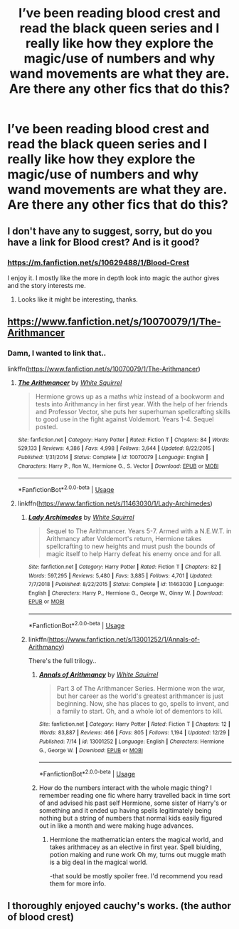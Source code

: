 #+TITLE: I’ve been reading blood crest and read the black queen series and I really like how they explore the magic/use of numbers and why wand movements are what they are. Are there any other fics that do this?

* I’ve been reading blood crest and read the black queen series and I really like how they explore the magic/use of numbers and why wand movements are what they are. Are there any other fics that do this?
:PROPERTIES:
:Author: Garanar
:Score: 13
:DateUnix: 1546828397.0
:DateShort: 2019-Jan-07
:END:

** I don't have any to suggest, sorry, but do you have a link for Blood crest? And is it good?
:PROPERTIES:
:Author: VD909
:Score: 3
:DateUnix: 1546842219.0
:DateShort: 2019-Jan-07
:END:

*** [[https://m.fanfiction.net/s/10629488/1/Blood-Crest]]

I enjoy it. I mostly like the more in depth look into magic the author gives and the story interests me.
:PROPERTIES:
:Author: Garanar
:Score: 3
:DateUnix: 1546842319.0
:DateShort: 2019-Jan-07
:END:

**** Looks like it might be interesting, thanks.
:PROPERTIES:
:Author: VD909
:Score: 1
:DateUnix: 1546846239.0
:DateShort: 2019-Jan-07
:END:


** [[https://www.fanfiction.net/s/10070079/1/The-Arithmancer]]
:PROPERTIES:
:Author: blast_ended_sqrt
:Score: 2
:DateUnix: 1546840458.0
:DateShort: 2019-Jan-07
:END:

*** Damn, I wanted to link that..

linkffn([[https://www.fanfiction.net/s/10070079/1/The-Arithmancer]])
:PROPERTIES:
:Author: Sefera17
:Score: 2
:DateUnix: 1546877469.0
:DateShort: 2019-Jan-07
:END:

**** [[https://www.fanfiction.net/s/10070079/1/][*/The Arithmancer/*]] by [[https://www.fanfiction.net/u/5339762/White-Squirrel][/White Squirrel/]]

#+begin_quote
  Hermione grows up as a maths whiz instead of a bookworm and tests into Arithmancy in her first year. With the help of her friends and Professor Vector, she puts her superhuman spellcrafting skills to good use in the fight against Voldemort. Years 1-4. Sequel posted.
#+end_quote

^{/Site/:} ^{fanfiction.net} ^{*|*} ^{/Category/:} ^{Harry} ^{Potter} ^{*|*} ^{/Rated/:} ^{Fiction} ^{T} ^{*|*} ^{/Chapters/:} ^{84} ^{*|*} ^{/Words/:} ^{529,133} ^{*|*} ^{/Reviews/:} ^{4,386} ^{*|*} ^{/Favs/:} ^{4,998} ^{*|*} ^{/Follows/:} ^{3,644} ^{*|*} ^{/Updated/:} ^{8/22/2015} ^{*|*} ^{/Published/:} ^{1/31/2014} ^{*|*} ^{/Status/:} ^{Complete} ^{*|*} ^{/id/:} ^{10070079} ^{*|*} ^{/Language/:} ^{English} ^{*|*} ^{/Characters/:} ^{Harry} ^{P.,} ^{Ron} ^{W.,} ^{Hermione} ^{G.,} ^{S.} ^{Vector} ^{*|*} ^{/Download/:} ^{[[http://www.ff2ebook.com/old/ffn-bot/index.php?id=10070079&source=ff&filetype=epub][EPUB]]} ^{or} ^{[[http://www.ff2ebook.com/old/ffn-bot/index.php?id=10070079&source=ff&filetype=mobi][MOBI]]}

--------------

*FanfictionBot*^{2.0.0-beta} | [[https://github.com/tusing/reddit-ffn-bot/wiki/Usage][Usage]]
:PROPERTIES:
:Author: FanfictionBot
:Score: 1
:DateUnix: 1546877481.0
:DateShort: 2019-Jan-07
:END:


**** linkffn([[https://www.fanfiction.net/s/11463030/1/Lady-Archimedes]])
:PROPERTIES:
:Author: Sefera17
:Score: 1
:DateUnix: 1546877500.0
:DateShort: 2019-Jan-07
:END:

***** [[https://www.fanfiction.net/s/11463030/1/][*/Lady Archimedes/*]] by [[https://www.fanfiction.net/u/5339762/White-Squirrel][/White Squirrel/]]

#+begin_quote
  Sequel to The Arithmancer. Years 5-7. Armed with a N.E.W.T. in Arithmancy after Voldemort's return, Hermione takes spellcrafting to new heights and must push the bounds of magic itself to help Harry defeat his enemy once and for all.
#+end_quote

^{/Site/:} ^{fanfiction.net} ^{*|*} ^{/Category/:} ^{Harry} ^{Potter} ^{*|*} ^{/Rated/:} ^{Fiction} ^{T} ^{*|*} ^{/Chapters/:} ^{82} ^{*|*} ^{/Words/:} ^{597,295} ^{*|*} ^{/Reviews/:} ^{5,480} ^{*|*} ^{/Favs/:} ^{3,885} ^{*|*} ^{/Follows/:} ^{4,701} ^{*|*} ^{/Updated/:} ^{7/7/2018} ^{*|*} ^{/Published/:} ^{8/22/2015} ^{*|*} ^{/Status/:} ^{Complete} ^{*|*} ^{/id/:} ^{11463030} ^{*|*} ^{/Language/:} ^{English} ^{*|*} ^{/Characters/:} ^{Harry} ^{P.,} ^{Hermione} ^{G.,} ^{George} ^{W.,} ^{Ginny} ^{W.} ^{*|*} ^{/Download/:} ^{[[http://www.ff2ebook.com/old/ffn-bot/index.php?id=11463030&source=ff&filetype=epub][EPUB]]} ^{or} ^{[[http://www.ff2ebook.com/old/ffn-bot/index.php?id=11463030&source=ff&filetype=mobi][MOBI]]}

--------------

*FanfictionBot*^{2.0.0-beta} | [[https://github.com/tusing/reddit-ffn-bot/wiki/Usage][Usage]]
:PROPERTIES:
:Author: FanfictionBot
:Score: 1
:DateUnix: 1546877512.0
:DateShort: 2019-Jan-07
:END:


***** linkffn([[https://www.fanfiction.net/s/13001252/1/Annals-of-Arithmancy]])

There's the full trilogy..
:PROPERTIES:
:Author: Sefera17
:Score: 1
:DateUnix: 1546877520.0
:DateShort: 2019-Jan-07
:END:

****** [[https://www.fanfiction.net/s/13001252/1/][*/Annals of Arithmancy/*]] by [[https://www.fanfiction.net/u/5339762/White-Squirrel][/White Squirrel/]]

#+begin_quote
  Part 3 of The Arithmancer Series. Hermione won the war, but her career as the world's greatest arithmancer is just beginning. Now, she has places to go, spells to invent, and a family to start. Oh, and a whole lot of dementors to kill.
#+end_quote

^{/Site/:} ^{fanfiction.net} ^{*|*} ^{/Category/:} ^{Harry} ^{Potter} ^{*|*} ^{/Rated/:} ^{Fiction} ^{T} ^{*|*} ^{/Chapters/:} ^{12} ^{*|*} ^{/Words/:} ^{83,887} ^{*|*} ^{/Reviews/:} ^{466} ^{*|*} ^{/Favs/:} ^{805} ^{*|*} ^{/Follows/:} ^{1,194} ^{*|*} ^{/Updated/:} ^{12/29} ^{*|*} ^{/Published/:} ^{7/14} ^{*|*} ^{/id/:} ^{13001252} ^{*|*} ^{/Language/:} ^{English} ^{*|*} ^{/Characters/:} ^{Hermione} ^{G.,} ^{George} ^{W.} ^{*|*} ^{/Download/:} ^{[[http://www.ff2ebook.com/old/ffn-bot/index.php?id=13001252&source=ff&filetype=epub][EPUB]]} ^{or} ^{[[http://www.ff2ebook.com/old/ffn-bot/index.php?id=13001252&source=ff&filetype=mobi][MOBI]]}

--------------

*FanfictionBot*^{2.0.0-beta} | [[https://github.com/tusing/reddit-ffn-bot/wiki/Usage][Usage]]
:PROPERTIES:
:Author: FanfictionBot
:Score: 1
:DateUnix: 1546877526.0
:DateShort: 2019-Jan-07
:END:


****** How do the numbers interact with the whole magic thing? I remember reading one fic where harry travelled back in time sort of and advised his past self Hermione, some sister of Harry's or something and it ended up having spells legitimately being nothing but a string of numbers that normal kids easily figured out in like a month and were making huge advances.
:PROPERTIES:
:Author: Garanar
:Score: 1
:DateUnix: 1546885601.0
:DateShort: 2019-Jan-07
:END:

******* Hermione the mathematician enters the magical world, and takes arithmacey as an elective in first year. Spell biulding, potion making and rune work Oh my, turns out muggle math is a big deal in the magical world.

-that sould be mostly spoiler free. I'd recommend you read them for more info.
:PROPERTIES:
:Author: Sefera17
:Score: 1
:DateUnix: 1546886356.0
:DateShort: 2019-Jan-07
:END:


** I thoroughly enjoyed cauchy's works. (the author of blood crest)
:PROPERTIES:
:Author: FulgurTelum
:Score: 1
:DateUnix: 1546878713.0
:DateShort: 2019-Jan-07
:END:
